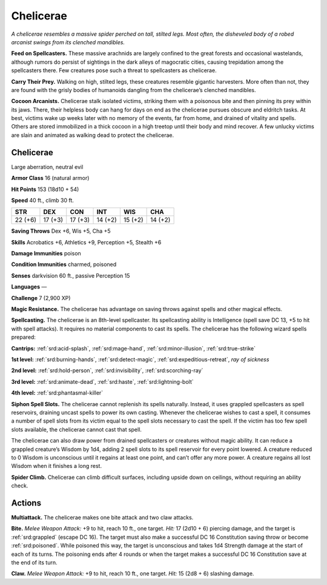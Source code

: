 
.. _tob:chelicerae:

Chelicerae
----------

*A chelicerae resembles a massive spider perched on tall, stilted legs.
Most often, the disheveled body of a robed arcanist swings from its
clenched mandibles.*

**Feed on Spellcasters.** These massive arachnids are largely
confined to the great forests and occasional wastelands, although
rumors do persist of sightings in the dark alleys of magocratic
cities, causing trepidation among the spellcasters there. Few
creatures pose such a threat to spellcasters as chelicerae.

**Carry Their Prey.** Walking on high, stilted legs, these
creatures resemble gigantic harvesters. More often than not,
they are found with the grisly bodies of humanoids dangling
from the chelicerae’s clenched mandibles.

**Cocoon Arcanists.** Chelicerae stalk isolated victims, striking
them with a poisonous bite and then pinning its prey within
its jaws. There, their helpless body can hang for days on end
as the chelicerae pursues obscure and eldritch tasks. At best,
victims wake up weeks later with no memory of the events, far
from home, and drained of vitality and spells. Others are stored
immobilized in a thick cocoon in a high treetop until their body
and mind recover. A few unlucky victims are slain and animated
as walking dead to protect the chelicerae.

Chelicerae
~~~~~~~~~~

Large aberration, neutral evil

**Armor Class** 16 (natural armor)

**Hit Points** 153 (18d10 + 54)

**Speed** 40 ft., climb 30 ft.

+-----------+-----------+-----------+-----------+-----------+-----------+
| STR       | DEX       | CON       | INT       | WIS       | CHA       |
+===========+===========+===========+===========+===========+===========+
| 22 (+6)   | 17 (+3)   | 17 (+3)   | 14 (+2)   | 15 (+2)   | 14 (+2)   |
+-----------+-----------+-----------+-----------+-----------+-----------+

**Saving Throws** Dex +6, Wis +5, Cha +5

**Skills** Acrobatics +6, Athletics +9, Perception +5, Stealth +6

**Damage Immunities** poison

**Condition Immunities** charmed, poisoned

**Senses** darkvision 60 ft., passive Perception 15

**Languages** —

**Challenge** 7 (2,900 XP)

**Magic Resistance.** The chelicerae has advantage on
saving throws against spells and other magical effects.

**Spellcasting.** The chelicerae is an 8th-level
spellcaster. Its spellcasting ability is Intelligence
(spell save DC 13, +5 to hit with spell attacks).
It requires no material components to cast its
spells. The chelicerae has the following wizard
spells prepared:

**Cantrips:** :ref:`srd:acid-splash`, :ref:`srd:mage-hand`, :ref:`srd:minor-illusion`,
:ref:`srd:true-strike`

**1st level:** :ref:`srd:burning-hands`, :ref:`srd:detect-magic`, :ref:`srd:expeditious-retreat`, *ray of sickness*

**2nd level:** :ref:`srd:hold-person`, :ref:`srd:invisibility`, :ref:`srd:scorching-ray`

**3rd level:** :ref:`srd:animate-dead`, :ref:`srd:haste`, :ref:`srd:lightning-bolt`

**4th level:** :ref:`srd:phantasmal-killer`

**Siphon Spell Slots.** The chelicerae cannot replenish its spells
naturally. Instead, it uses grappled spellcasters as spell
reservoirs, draining uncast spells to power its own casting.
Whenever the chelicerae wishes to cast a spell, it consumes
a number of spell slots from its victim equal to the spell slots
necessary to cast the spell. If the victim has too few spell slots
available, the chelicerae cannot cast that spell.

The chelicerae can also draw power from drained
spellcasters or creatures without magic ability. It can reduce a
grappled creature’s Wisdom by 1d4, adding 2 spell slots to its
spell reservoir for every point lowered. A creature reduced to 0
Wisdom is unconscious until it regains at least one point, and
can’t offer any more power. A creature regains all lost Wisdom
when it finishes a long rest.

**Spider Climb.** Chelicerae can climb difficult surfaces, including
upside down on ceilings, without requiring an ability check.

Actions
~~~~~~~

**Multiattack.** The chelicerae makes one bite attack and two claw
attacks.

**Bite.** *Melee Weapon Attack:* +9 to hit, reach 10 ft., one target.
*Hit:* 17 (2d10 + 6) piercing damage, and the target is :ref:`srd:grappled`
(escape DC 16). The target must also make a successful DC
16 Constitution saving throw or become :ref:`srd:poisoned`. While
poisoned this way, the target is unconscious and takes
1d4 Strength damage at the start of each of its turns. The
poisoning ends after 4 rounds or when the target makes a
successful DC 16 Constitution save at the end of its turn.

**Claw.** *Melee Weapon Attack:* +9 to hit, reach 10 ft., one target.
*Hit:* 15 (2d8 + 6) slashing damage.
